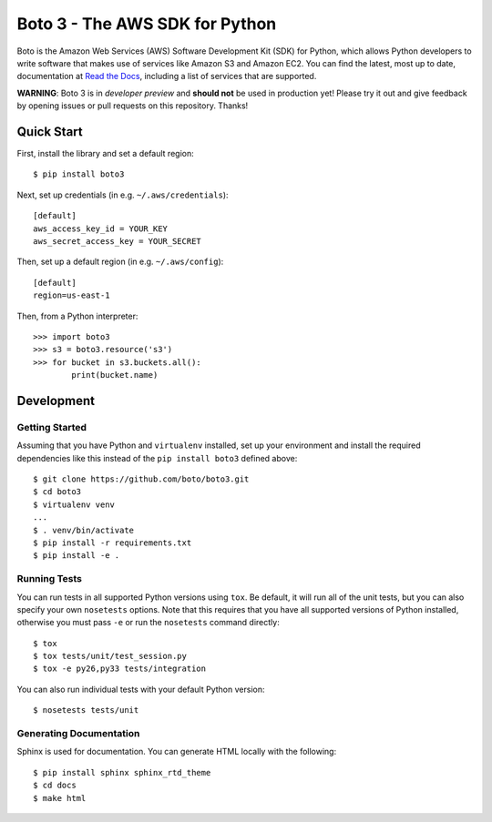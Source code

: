 ===============================
Boto 3 - The AWS SDK for Python
===============================

|Build Status| |Coverage| |Docs| |Version| |Python Versions|

Boto is the Amazon Web Services (AWS) Software Development Kit (SDK) for
Python, which allows Python developers to write software that makes use
of services like Amazon S3 and Amazon EC2. You can find the latest, most
up to date, documentation at `Read the Docs`_, including a list of
services that are supported.

**WARNING**: Boto 3 is in *developer preview* and **should not** be used in
production yet! Please try it out and give feedback by opening issues or
pull requests on this repository. Thanks!

.. _boto: https://docs.pythonboto.org/
.. _`Read the Docs`: https://boto3.readthedocs.org/en/latest/
.. |Build Status| image:: http://img.shields.io/travis/boto/boto3/develop.svg?style=flat
    :target: https://travis-ci.org/boto/boto3
    :alt: Build Status
.. |Coverage| image:: http://img.shields.io/coveralls/boto/boto3/develop.svg?style=flat
    :target: https://coveralls.io/r/boto/boto3
    :alt: Code Coverage
.. |Docs| image:: https://readthedocs.org/projects/boto3/badge/?version=latest&style=flat
    :target: https://boto3.readthedocs.org/en/latest/
    :alt: Read the docs
.. |Downloads| image:: http://img.shields.io/pypi/dm/boto3.svg?style=flat
    :target: https://pypi.python.org/pypi/boto3/
    :alt: Downloads
.. |Version| image:: http://img.shields.io/pypi/v/boto3.svg?style=flat
    :target: https://pypi.python.org/pypi/boto3/
    :alt: Version
.. |Python Versions| image:: https://pypip.in/py_versions/boto3/badge.svg?style=flat
    :target: https://pypi.python.org/pypi/boto3/
    :alt: Python versions
.. |License| image:: http://img.shields.io/pypi/l/boto3.svg?style=flat
    :target: https://github.com/boto/boto3/blob/develop/LICENSE
    :alt: License

Quick Start
-----------
First, install the library and set a default region::

    $ pip install boto3

Next, set up credentials (in e.g. ``~/.aws/credentials``)::

    [default]
    aws_access_key_id = YOUR_KEY
    aws_secret_access_key = YOUR_SECRET

Then, set up a default region (in e.g. ``~/.aws/config``)::

    [default]
    region=us-east-1

Then, from a Python interpreter::

    >>> import boto3
    >>> s3 = boto3.resource('s3')
    >>> for bucket in s3.buckets.all():
            print(bucket.name)

Development
-----------

Getting Started
~~~~~~~~~~~~~~~
Assuming that you have Python and ``virtualenv`` installed, set up your
environment and install the required dependencies like this instead of
the ``pip install boto3`` defined above::

    $ git clone https://github.com/boto/boto3.git
    $ cd boto3
    $ virtualenv venv
    ...
    $ . venv/bin/activate
    $ pip install -r requirements.txt
    $ pip install -e .

Running Tests
~~~~~~~~~~~~~
You can run tests in all supported Python versions using ``tox``. Be default,
it will run all of the unit tests, but you can also specify your own
``nosetests`` options. Note that this requires that you have all supported
versions of Python installed, otherwise you must pass ``-e`` or run the
``nosetests`` command directly::

    $ tox
    $ tox tests/unit/test_session.py
    $ tox -e py26,py33 tests/integration

You can also run individual tests with your default Python version::

    $ nosetests tests/unit

Generating Documentation
~~~~~~~~~~~~~~~~~~~~~~~~
Sphinx is used for documentation. You can generate HTML locally with the
following::

    $ pip install sphinx sphinx_rtd_theme
    $ cd docs
    $ make html
